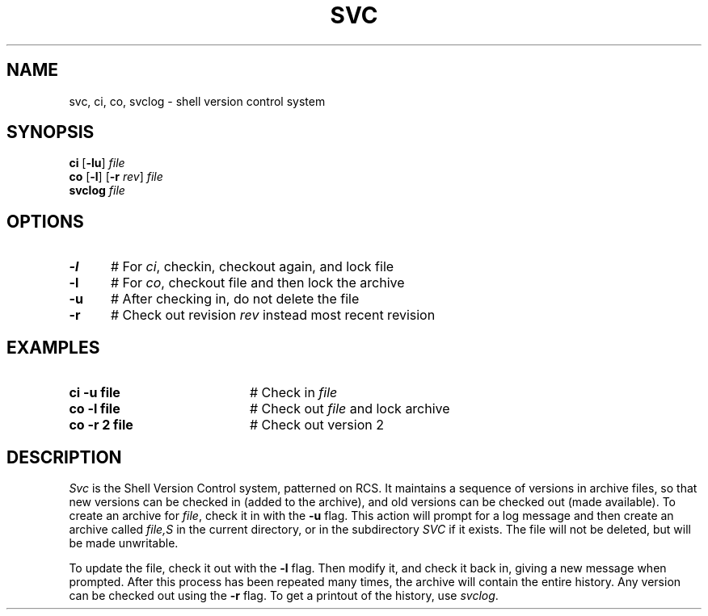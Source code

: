 .TH SVC 1
.SH NAME
svc, ci, co, svclog \- shell version control system
.SH SYNOPSIS
\fBci\fR [\fB\-lu\fR]\fR \fIfile\fR
.br
\fBco\fR [\fB\-l\fR]\fR [\fB\-r \fIrev\fR] \fIfile\fR
.br
\fBsvclog \fIfile\fR
.br
.de FL
.TP
\\fB\\$1\\fR
\\$2
..
.de EX
.TP 20
\\fB\\$1\\fR
# \\$2
..
.SH OPTIONS
.TP 5
.B \-l
# For \fIci\fR, checkin, checkout again, and lock file
.TP 5
.B \-l
# For \fIco\fR, checkout file and then lock the archive
.TP 5
.B \-u
# After checking in, do not delete the file
.TP 5
.B \-r
# Check out revision \fIrev\fR instead most recent revision
.SH EXAMPLES
.TP 20
.B ci \-u file
# Check in \fIfile\fR
.TP 20
.B co \-l file
# Check out \fIfile\fR and lock archive
.TP 20
.B co \-r 2 file
# Check out version 2
.SH DESCRIPTION
.PP
\fISvc\fR is the Shell Version Control system, patterned on RCS.
It maintains a sequence of versions in archive files, so that new versions
can be checked in (added to the archive), and old versions can be checked
out (made available).
To create an archive for \fIfile\fR, check it in with the \fB\-u\fR flag.
This action will prompt for a log message and then create an archive called
\fIfile,S\fR in the current directory, or in the subdirectory \fISVC\fR if 
it exists.  
The file will not be deleted, but will be made unwritable.
.PP
To update the file, check it out with the \fB\-l\fR flag.
Then modify it, and check it back in, giving a new message when prompted.
After this process has been repeated many times, the archive will contain
the entire history.
Any version can be checked out using the \fB\-r\fR flag.
To get a printout of the history, use \fIsvclog\fR.
